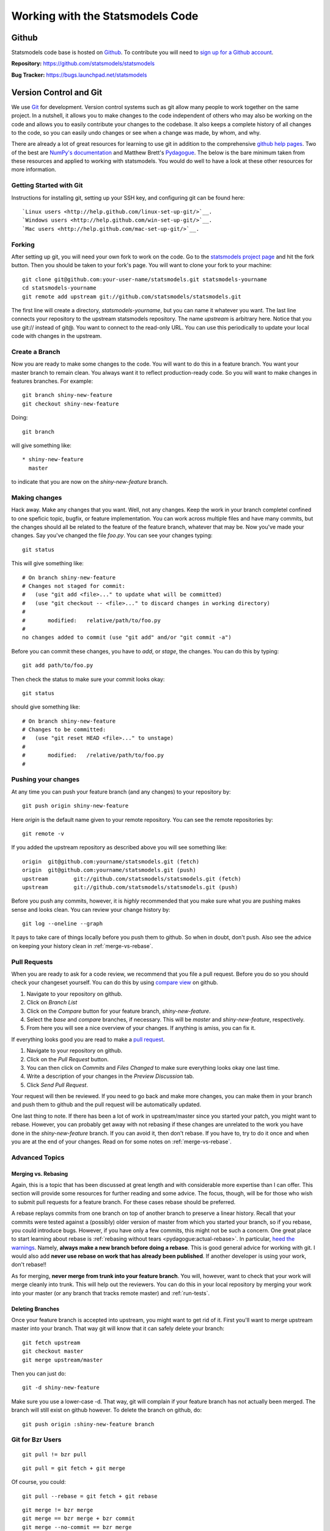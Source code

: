 Working with the Statsmodels Code
---------------------------------

Github
======
Statsmodels code base is hosted on `Github <https://www.github.com/>`_. To
contribute you will need to `sign up for a Github account <https://github.com/signup/free>`_.

**Repository:** https://github.com/statsmodels/statsmodels

**Bug Tracker:**  https://bugs.launchpad.net/statsmodels

Version Control and Git
=======================
We use `Git <http://git-scm.com/>`_ for development. Version control systems such as git allow many
people to work together on the same project.  In a nutshell, it allows you to make changes to the 
code independent of others who may also be working on the code and allows you to easily contribute 
your changes to the codebase. It also keeps a complete history of all changes to the code, so you can 
easily undo changes or see when a change was made, by whom, and why.

There are already a lot of great resources for learning to use git in addition to the comprehensive
`github help pages <http://help.github.com/>`__. Two of the best are `NumPy's documentation <http://docs.scipy.org/doc/numpy/dev/index.html>`__ and 
Matthew Brett's `Pydagogue <http://matthew-brett.github.com/pydagogue/>`__. The below is the bare minimum taken from these resources and applied to working with statsmodels. 
You would do well to have a look at these other resources for more information.

Getting Started with Git
~~~~~~~~~~~~~~~~~~~~~~~~
Instructions for installing git, setting up your SSH key, and configuring git can be found here::

`Linux users <http://help.github.com/linux-set-up-git/>`__.
`Windows users <http://help.github.com/win-set-up-git/>`__.
`Mac users <http://help.github.com/mac-set-up-git/>`__.

Forking
~~~~~~~
After setting up git, you will need your own fork to work on the code. Go to the `statsmodels project page <https://github.com/statsmodels/statsmodels>`__ and hit the fork button. Then you should be taken
to your fork's page. You will want to clone your fork to your machine: ::

    git clone git@github.com:your-user-name/statsmodels.git statsmodels-yourname
    cd statsmodels-yourname
    git remote add upstream git://github.com/statsmodels/statsmodels.git

The first line will create a directory, `statsmodels-yourname`, but you can name it whatever you want.
The last line connects your repository to the upstream statsmodels repository. The name `upstream` is
arbitrary here. Notice that you use git:// instead of git@. You want to connect to the read-only 
URL. You can use this periodically to update your local code with changes in the upstream.

Create a Branch
~~~~~~~~~~~~~~~
Now you are ready to make some changes to the code. You will want to do this in a feature branch. You
want your master branch to remain clean. You always want it to reflect production-ready code. So you
will want to make changes in features branches. For example::

    git branch shiny-new-feature
    git checkout shiny-new-feature
    
Doing::
    
    git branch

will give something like::

    * shiny-new-feature
      master

to indicate that you are now on the `shiny-new-feature` branch.

Making changes
~~~~~~~~~~~~~~

Hack away. Make any changes that you want. Well, not any changes. Keep the work in your branch 
completel confined to one speficic topic, bugfix, or feature implementation. You can work across
multiple files and have many commits, but the changes should all be related to the feature of the 
feature branch, whatever that may be. Now you've made your changes. Say you've changed the file
`foo.py`. You can see your changes typing::

    git status

This will give something like::

    # On branch shiny-new-feature
    # Changes not staged for commit:
    #   (use "git add <file>..." to update what will be committed)
    #   (use "git checkout -- <file>..." to discard changes in working directory)
    #
    #       modified:   relative/path/to/foo.py
    #
    no changes added to commit (use "git add" and/or "git commit -a")

Before you can commit these changes, you have to `add`, or `stage`, the changes. You can do this by 
typing::

    git add path/to/foo.py

Then check the status to make sure your commit looks okay::

    git status

should give something like::

    # On branch shiny-new-feature
    # Changes to be committed:
    #   (use "git reset HEAD <file>..." to unstage)
    #
    #       modified:   /relative/path/to/foo.py
    #

Pushing your changes
~~~~~~~~~~~~~~~~~~~~

At any time you can push your feature branch (and any changes) to your repository by::

    git push origin shiny-new-feature

Here `origin` is the default name given to your remote repository. You can see the remote repositories
by::
    
    git remote -v

If you added the upstream repository as described above you will see something like::

    origin  git@github.com:yourname/statsmodels.git (fetch)
    origin  git@github.com:yourname/statsmodels.git (push)
    upstream        git://github.com/statsmodels/statsmodels.git (fetch)
    upstream        git://github.com/statsmodels/statsmodels.git (push)

Before you push any commits, however, it is *highly* recommended that you make sure what you are 
pushing makes sense and looks clean. You can review your change history by::

    git log --oneline --graph

It pays to take care of things locally before you push them to github. So when in doubt, don't push. 
Also see the advice on keeping your history clean in :ref:`merge-vs-rebase`.

.. _pull-requests:

Pull Requests
~~~~~~~~~~~~~
When you are ready to ask for a code review, we recommend that you file a pull request. Before you 
do so you should check your changeset yourself. You can do this by using
`compare view <https://github.com/blog/612-introducing-github-compare-view>`__ on github. 

#. Navigate to your repository on github.
#. Click on `Branch List`
#. Click on the `Compare` button for your feature branch, `shiny-new-feature`.
#. Select the `base` and `compare` branches, if necessary. This will be `master` and 
   `shiny-new-feature`, respectively.
#. From here you will see a nice overview of your changes. If anything is amiss, you can fix it.

If everything looks good you are read to make a `pull request <http://help.github.com/send-pull-requests/>`__.

#. Navigate to your repository on github.
#. Click on the `Pull Request` button.
#. You can then click on `Commits` and `Files Changed` to make sure everything looks okay one last time.
#. Write a description of your changes in the `Preview Discussion` tab.
#. Click `Send Pull Request`.

Your request will then be reviewed. If you need to go back and make more changes, you can make them
in your branch and push them to github and the pull request will be automatically updated.

One last thing to note. If there has been a lot of work in upstream/master since you started your 
patch, you might want to rebase. However, you can probably get away with not rebasing if these changes
are unrelated to the work you have done in the `shiny-new-feature` branch. If you can avoid it, then 
don't rebase. If you have to, try to do it once and when you are at the end of your changes. Read on 
for some notes on :ref:`merge-vs-rebase`.

Advanced Topics
~~~~~~~~~~~~~~~

.. _merge-vs-rebase:

Merging vs. Rebasing
^^^^^^^^^^^^^^^^^^^^
Again, this is a topic that has been discussed at great length and with considerable more expertise 
than I can offer. This section will provide some resources for further reading and some advice. The 
focus, though, will be for those who wish to submit pull requests for a feature branch. For these 
cases rebase should be preferred.

A rebase replays commits from one branch on top of another branch to preserve a linear history. Recall
that your commits were tested against a (possibly) older version of master from which you started
your branch, so if you rebase, you could introduce bugs. However, if you have only a few 
commits, this might not be such a concern. One great place to start learning about rebase is 
:ref:`rebasing without tears <pydagogue:actual-rebase>`. 
In particular, `heed the warnings <http://matthew-brett.github.com/pydagogue/rebase_without_tears.html#safety>`__. Namely, **always make a new branch before doing a rebase**. This is good general advice for
working with git. I would also add **never use rebase on work that has already been published**. If 
another developer is using your work, don't rebase!!

As for merging, **never merge from trunk into your feature branch**. You will, however, want to check
that your work will merge cleanly into trunk. This will help out the reviewers. You can do this 
in your local repository by merging your work into your master (or any branch that tracks remote 
master) and :ref:`run-tests`.

Deleting Branches
^^^^^^^^^^^^^^^^^

Once your feature branch is accepted into upstream, you might want to get rid of it. First you'll want 
to merge upstream master into your branch. That way git will know that it can safely delete your 
branch::

    git fetch upstream
    git checkout master
    git merge upstream/master

Then you can just do::

    git -d shiny-new-feature
 
Make sure you use a lower-case -d. That way, git will complain if your feature branch has not actually
been merged. The branch will still exist on github however. To delete the branch on github, do::

    git push origin :shiny-new-feature branch

Git for Bzr Users
~~~~~~~~~~~~~~~~~

::

    git pull != bzr pull

::

    git pull = git fetch + git merge

Of course, you could::

    git pull --rebase = git fetch + git rebase

::

    git merge != bzr merge
    git merge == bzr merge + bzr commit 
    git merge --no-commit == bzr merge
 
Git Cheat Sheet
~~~~~~~~~~~~~~~

.. todo::
    
    Fill in as needed.
